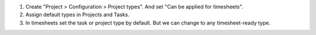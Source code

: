 
#. Create "Project > Configuration > Project types". And set "Can be applied for timesheets".
#. Assign default types in Projects and Tasks.
#. In timesheets set the task or project type by default. But we can change to any timesheet-ready type.

